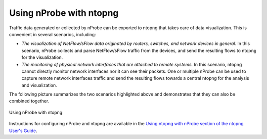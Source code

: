 .. _UsingNprobeWithNtopng:

Using nProbe with ntopng
########################

Traffic data generated or collected by nProbe can be exported to ntopng that takes
care of data visualization. This is convenient in several scenarios, including:

- *The visualization of NetFlow/sFlow data originated by routers, switches, and network devices in general.* In this scenario, nProbe collects and parse NetFlow/sFlow traffic from the devices, and send the resulting flows to ntopng for the visualization.
- *The monitoring of physical network interfaces that are attached to remote systems.*  In this scenario, ntopng cannot directly monitor network interfaces nor it can see their packets. One or multiple nProbe can be used to capture remote network interfaces traffic and send the resulting flows towards a central ntopng for the analysis and visualization.

The following picture summarizes the two scenarios highlighted above and demonstrates that they can also be combined together.

.. figure:: ./img/using_nprobe_with_ntopng.png
  :align: center
  :alt: Using nProbe with ntopng

  Using nProbe with ntopng

Instructions for configuring nProbe and ntopng are available in the 
`Using ntopng with nProbe section of the ntopng User's Guide 
<https://www.ntop.org/guides/ntopng/using_with_other_tools/nprobe.html#usingntopngwithnprobe>`_.

